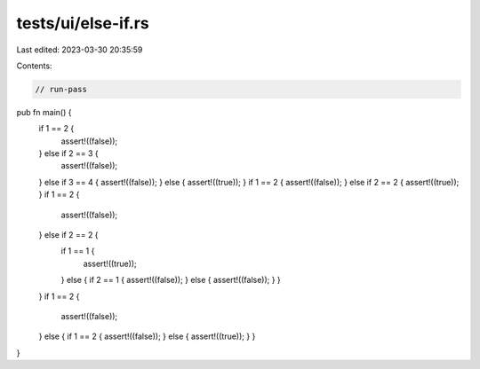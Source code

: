 tests/ui/else-if.rs
===================

Last edited: 2023-03-30 20:35:59

Contents:

.. code-block:: rs

    // run-pass

pub fn main() {
    if 1 == 2 {
        assert!((false));
    } else if 2 == 3 {
        assert!((false));
    } else if 3 == 4 { assert!((false)); } else { assert!((true)); }
    if 1 == 2 { assert!((false)); } else if 2 == 2 { assert!((true)); }
    if 1 == 2 {
        assert!((false));
    } else if 2 == 2 {
        if 1 == 1 {
            assert!((true));
        } else { if 2 == 1 { assert!((false)); } else { assert!((false)); } }
    }
    if 1 == 2 {
        assert!((false));
    } else { if 1 == 2 { assert!((false)); } else { assert!((true)); } }
}


